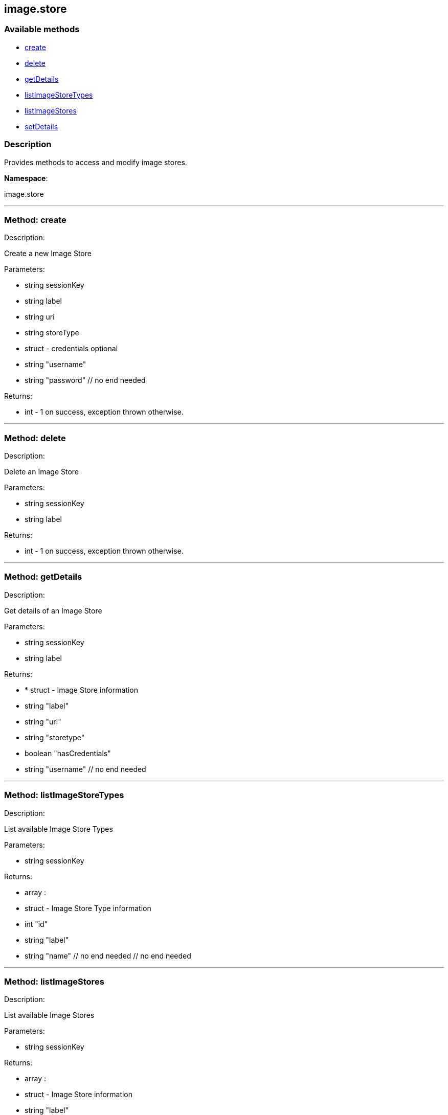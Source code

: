 


[#image_store]
== image.store


=== Available methods

* <<image_store-create,create>>
* <<image_store-delete,delete>>
* <<image_store-getDetails,getDetails>>
* <<image_store-listImageStoreTypes,listImageStoreTypes>>
* <<image_store-listImageStores,listImageStores>>
* <<image_store-setDetails,setDetails>>

=== Description

Provides methods to access and modify image stores.

*Namespace*:

image.store

'''


[#image_store-create]
=== Method: create 

Description:

Create a new Image Store




Parameters:

* [.string]#string#  sessionKey
 
* [.string]#string#  label
 
* [.string]#string#  uri
 
* [.string]#string#  storeType
 
* [.struct]#struct#  - credentials optional
   * [.string]#string#  "username"
   * [.string]#string#  "password"
 // no end needed
 

Returns:

* [.int]#int#  - 1 on success, exception thrown otherwise.
 


'''


[#image_store-delete]
=== Method: delete 

Description:

Delete an Image Store




Parameters:

* [.string]#string#  sessionKey
 
* [.string]#string#  label
 

Returns:

* [.int]#int#  - 1 on success, exception thrown otherwise.
 


'''


[#image_store-getDetails]
=== Method: getDetails 

Description:

Get details of an Image Store




Parameters:

* [.string]#string#  sessionKey
 
* [.string]#string#  label
 

Returns:

* * [.struct]#struct#  - Image Store information
   * [.string]#string#  "label"
   * [.string]#string#  "uri"
   * [.string]#string#  "storetype"
   * [.boolean]#boolean#  "hasCredentials"
   * [.string]#string#  "username"
 // no end needed
  
 


'''


[#image_store-listImageStoreTypes]
=== Method: listImageStoreTypes 

Description:

List available Image Store Types




Parameters:

* [.string]#string#  sessionKey
 

Returns:

* [.array]#array# :
 * [.struct]#struct#  - Image Store Type information
   * [.int]#int#  "id"
   * [.string]#string#  "label"
   * [.string]#string#  "name"
 // no end needed
  // no end needed
 


'''


[#image_store-listImageStores]
=== Method: listImageStores 

Description:

List available Image Stores




Parameters:

* [.string]#string#  sessionKey
 

Returns:

* [.array]#array# :
 * [.struct]#struct#  - Image Store information
   * [.string]#string#  "label"
   * [.string]#string#  "uri"
   * [.string]#string#  "storetype"
   * [.boolean]#boolean#  "hasCredentials"
   * [.string]#string#  "username"
 // no end needed
  // no end needed
 


'''


[#image_store-setDetails]
=== Method: setDetails 

Description:

Set details of an Image Store




Parameters:

* [.string]#string#  sessionKey
 
* [.string]#string#  label
 
* [.struct]#struct#  - image store details
     * [.string]#string#  "uri"
     * [.string]#string#  "username" - pass empty string to unset credentials
     * [.string]#string#  "password"
   // no end needed
 

Returns:

* [.int]#int#  - 1 on success, exception thrown otherwise.
 


'''

